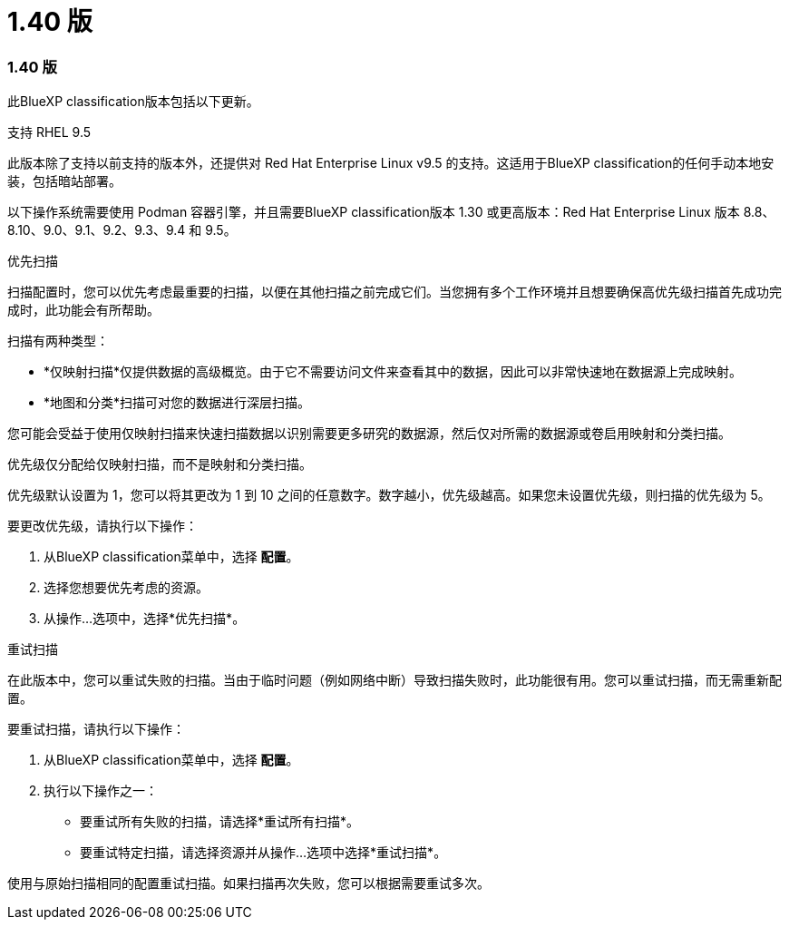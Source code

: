 = 1.40 版
:allow-uri-read: 




=== 1.40 版

此BlueXP classification版本包括以下更新。

.支持 RHEL 9.5
此版本除了支持以前支持的版本外，还提供对 Red Hat Enterprise Linux v9.5 的支持。这适用于BlueXP classification的任何手动本地安装，包括暗站部署。

以下操作系统需要使用 Podman 容器引擎，并且需要BlueXP classification版本 1.30 或更高版本：Red Hat Enterprise Linux 版本 8.8、8.10、9.0、9.1、9.2、9.3、9.4 和 9.5。

.优先扫描
扫描配置时，您可以优先考虑最重要的扫描，以便在其他扫描之前完成它们。当您拥有多个工作环境并且想要确保高优先级扫描首先成功完成时，此功能会有所帮助。

扫描有两种类型：

* *仅映射扫描*仅提供数据的高级概览。由于它不需要访问文件来查看其中的数据，因此可以非常快速地在数据源上完成映射。
* *地图和分类*扫描可对您的数据进行深层扫描。


您可能会受益于使用仅映射扫描来快速扫描数据以识别需要更多研究的数据源，然后仅对所需的数据源或卷启用映射和分类扫描。

优先级仅分配给仅映射扫描，而不是映射和分类扫描。

优先级默认设置为 1，您可以将其更改为 1 到 10 之间的任意数字。数字越小，优先级越高。如果您未设置优先级，则扫描的优先级为 5。

要更改优先级，请执行以下操作：

. 从BlueXP classification菜单中，选择 *配置*。
. 选择您想要优先考虑的资源。
. 从操作...选项中，选择*优先扫描*。


.重试扫描
在此版本中，您可以重试失败的扫描。当由于临时问题（例如网络中断）导致扫描失败时，此功能很有用。您可以重试扫描，而无需重新配置。

要重试扫描，请执行以下操作：

. 从BlueXP classification菜单中，选择 *配置*。
. 执行以下操作之一：
+
** 要重试所有失败的扫描，请选择*重试所有扫描*。
** 要重试特定扫描，请选择资源并从操作...选项中选择*重试扫描*。




使用与原始扫描相同的配置重试扫描。如果扫描再次失败，您可以根据需要重试多次。
